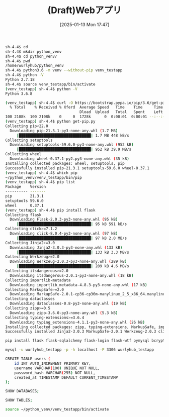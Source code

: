 #+BLOG: wurly-blog
#+POSTID: 1738
#+ORG2BLOG:
#+DATE: [2025-01-13 Mon 17:47]
#+OPTIONS: toc:nil num:nil todo:nil pri:nil tags:nil ^:nil
#+CATEGORY: 
#+TAGS: 
#+DESCRIPTION:
#+TITLE: (Draft)Webアプリ


#+begin_src bash
sh-4.4$ cd
sh-4.4$ mkdir python_venv
sh-4.4$ cd python_venv/
sh-4.4$ pwd
/home/wurlyhub/python_venv
sh-4.4$ python3.6 -m venv --without-pip venv_testapp
sh-4.4$ python -V
Python 2.7.18
sh-4.4$ source venv_testapp/bin/activate
(venv_testapp) sh-4.4$ python -V
Python 3.6.8
#+end_src

#+begin_src bash
(venv_testapp) sh-4.4$ curl -O https://bootstrap.pypa.io/pip/3.6/get-pip.py
  % Total    % Received % Xferd  Average Speed   Time    Time     Time  Current
                                 Dload  Upload   Total   Spent    Left  Speed
100 2108k  100 2108k    0     0  1728k      0  0:00:01  0:00:01 --:--:-- 1728k
(venv_testapp) sh-4.4$ python get-pip.py
Collecting pip<22.0
  Downloading pip-21.3.1-py3-none-any.whl (1.7 MB)
     |████████████████████████████████| 1.7 MB 448 kB/s            
Collecting setuptools
  Downloading setuptools-59.6.0-py3-none-any.whl (952 kB)
     |████████████████████████████████| 952 kB 39.9 MB/s            
Collecting wheel
  Downloading wheel-0.37.1-py2.py3-none-any.whl (35 kB)
Installing collected packages: wheel, setuptools, pip
Successfully installed pip-21.3.1 setuptools-59.6.0 wheel-0.37.1
(venv_testapp) sh-4.4$ which pip
~/python_venv/venv_testapp/bin/pip
(venv_testapp) sh-4.4$ pip list
Package    Version
---------- -------
pip        21.3.1
setuptools 59.6.0
wheel      0.37.1
(venv_testapp) sh-4.4$ pip install flask
Collecting flask
  Downloading Flask-2.0.3-py3-none-any.whl (95 kB)
     |████████████████████████████████| 95 kB 591 kB/s            
Collecting click>=7.1.2
  Downloading click-8.0.4-py3-none-any.whl (97 kB)
     |████████████████████████████████| 97 kB 2.0 MB/s            
Collecting Jinja2>=3.0
  Downloading Jinja2-3.0.3-py3-none-any.whl (133 kB)
     |████████████████████████████████| 133 kB 3.3 MB/s            
Collecting Werkzeug>=2.0
  Downloading Werkzeug-2.0.3-py3-none-any.whl (289 kB)
     |████████████████████████████████| 289 kB 4.6 MB/s            
Collecting itsdangerous>=2.0
  Downloading itsdangerous-2.0.1-py3-none-any.whl (18 kB)
Collecting importlib-metadata
  Downloading importlib_metadata-4.8.3-py3-none-any.whl (17 kB)
Collecting MarkupSafe>=2.0
  Downloading MarkupSafe-2.0.1-cp36-cp36m-manylinux_2_5_x86_64.manylinux1_x86_64.manylinux_2_12_x86_64.manylinux2010_x86_64.whl (30 kB)
Collecting dataclasses
  Downloading dataclasses-0.8-py3-none-any.whl (19 kB)
Collecting zipp>=0.5
  Downloading zipp-3.6.0-py3-none-any.whl (5.3 kB)
Collecting typing-extensions>=3.6.4
  Downloading typing_extensions-4.1.1-py3-none-any.whl (26 kB)
Installing collected packages: zipp, typing-extensions, MarkupSafe, importlib-metadata, dataclasses, Werkzeug, Jinja2, itsdangerous, click, flask
Successfully installed Jinja2-3.0.3 MarkupSafe-2.0.1 Werkzeug-2.0.3 click-8.0.4 dataclasses-0.8 flask-2.0.3 importlib-metadata-4.8.3 itsdangerous-2.0.1 typing-extensions-4.1.1 zipp-3.6.0
#+end_src

#+begin_src bash
pip install flask flask-sqlalchemy flask-login flask-wtf pymysql bcrypt
#+end_src


#+begin_src bash
mysql -u wurlyhub_testapp -p -h localhost -P 3306 wurlyhub_testapp
#+end_src

#+begin_src bash
CREATE TABLE users (
    id INT AUTO_INCREMENT PRIMARY KEY,
    username VARCHAR(100) UNIQUE NOT NULL,
    password_hash VARCHAR(255) NOT NULL,
    created_at TIMESTAMP DEFAULT CURRENT_TIMESTAMP
);
#+end_src

#+begin_src bash
SHOW DATABASES;
#+end_src

#+begin_src bash
SHOW TABLES;
#+end_src


#+begin_src bash
source ~/python_venv/venv_testapp/bin/activate
#+end_src
